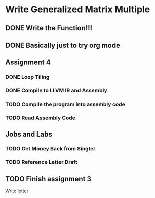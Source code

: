 

* Write Generalized Matrix Multiple

** DONE Write the Function!!!
   CLOSED: [2016-04-14 Thu 22:35] DEADLINE: <2016-04-14 Thu>

** DONE Basically just to try org mode
   CLOSED: [2016-04-14 Thu 22:35]

** Assignment 4

*** DONE Loop Tiling
    CLOSED: [2016-04-15 Fri 17:39] DEADLINE: <2016-04-15 Fri>
*** DONE Compile to LLVM IR and Assembly
    CLOSED: [2016-04-15 Fri 13:54] DEADLINE: <2016-04-15 Fri>
    
*** TODO Compile the program into assembly code
    DEADLINE: <2016-04-16 Sat>

*** TODO Read Assembly Code
    DEADLINE: <2016-04-16 Sat>


** Jobs and Labs

*** TODO Get Money Back from Singtel
    DEADLINE: <2016-04-18 Mon>

*** TODO Reference Letter Draft
    DEADLINE: <2016-04-16 Sat>

** TODO Finish assignment 3

**** Write letter

